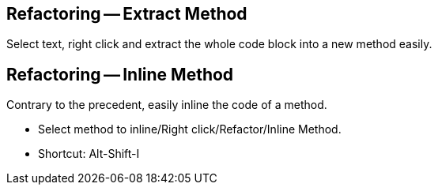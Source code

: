 == Refactoring -- Extract Method

Select text, right click and extract the whole code block into a new method easily.

== Refactoring -- Inline Method

Contrary to the precedent, easily inline the code of a method.

* Select method to inline/Right click/Refactor/Inline Method.
* Shortcut: Alt-Shift-I
